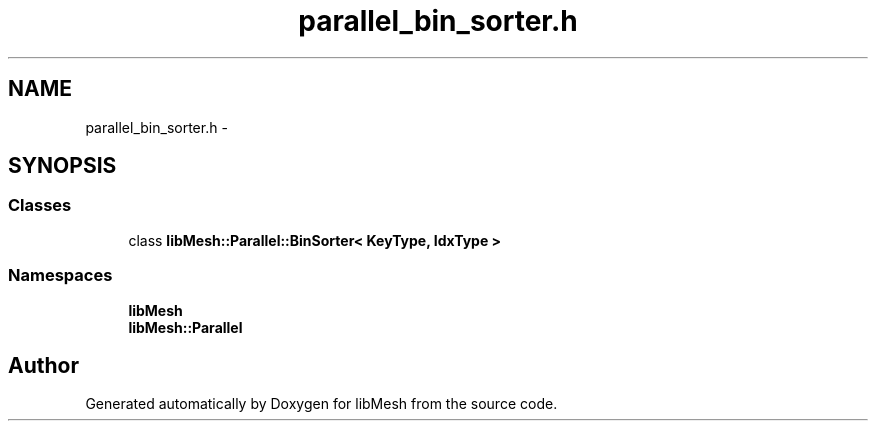 .TH "parallel_bin_sorter.h" 3 "Tue May 6 2014" "libMesh" \" -*- nroff -*-
.ad l
.nh
.SH NAME
parallel_bin_sorter.h \- 
.SH SYNOPSIS
.br
.PP
.SS "Classes"

.in +1c
.ti -1c
.RI "class \fBlibMesh::Parallel::BinSorter< KeyType, IdxType >\fP"
.br
.in -1c
.SS "Namespaces"

.in +1c
.ti -1c
.RI "\fBlibMesh\fP"
.br
.ti -1c
.RI "\fBlibMesh::Parallel\fP"
.br
.in -1c
.SH "Author"
.PP 
Generated automatically by Doxygen for libMesh from the source code\&.

